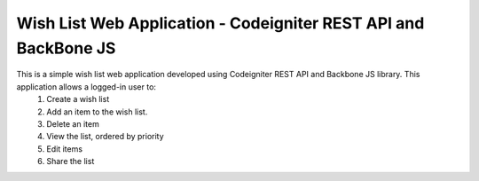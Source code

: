 ###################
Wish List Web Application - Codeigniter REST API and BackBone JS
###################

This is a simple wish list web application developed using Codeigniter REST API and Backbone JS library. This application allows a logged-in user to:
    1. Create a wish list
    2. Add an item to the wish list.
    3. Delete an item
    4. View the list, ordered by priority
    5. Edit items
    6. Share the list


